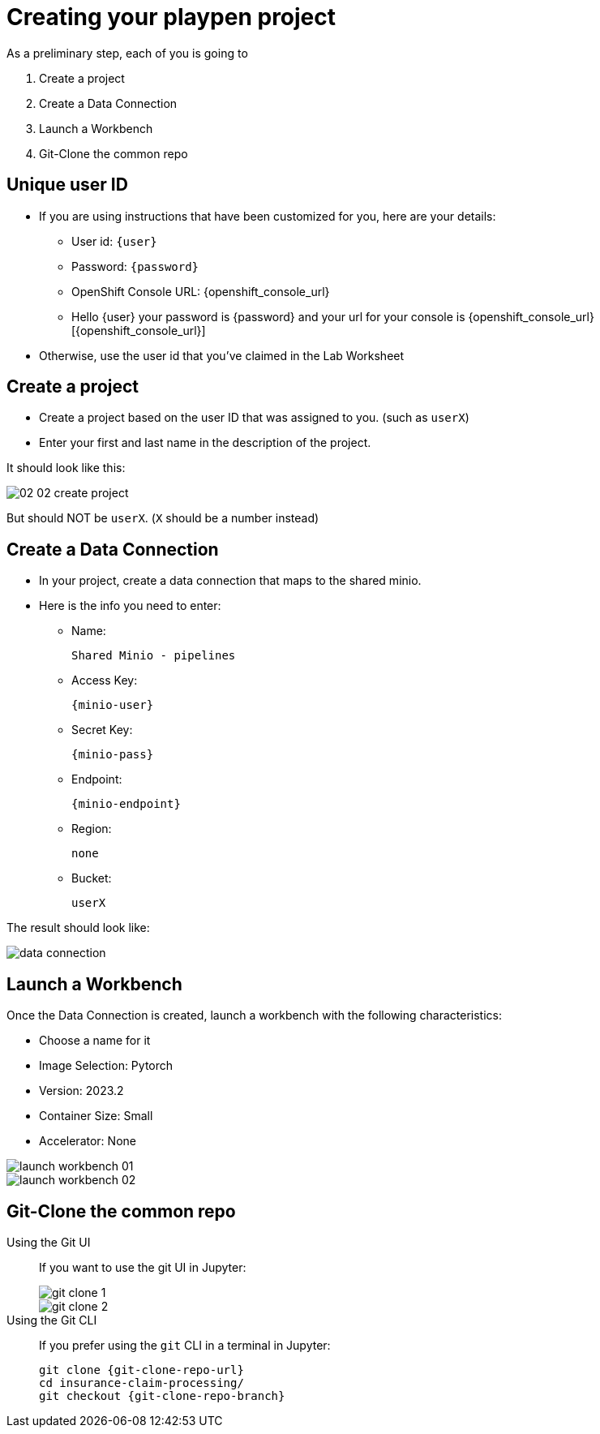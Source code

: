 = Creating your playpen project
:imagesdir: ../assets/images

As a preliminary step, each of you is going to

. Create a project

. Create a Data Connection

. Launch a Workbench

. Git-Clone the common repo

== Unique user ID

* If you are using instructions that have been customized for you, here are your details:
** User id: `{user}`
** Password: `{password}`
** OpenShift Console URL: {openshift_console_url}
** Hello {user} your password is {password} and your url for your console is {openshift_console_url}[{openshift_console_url}]
* Otherwise, use the user id that you've claimed in the Lab Worksheet

== Create a project

* Create a project based on the user ID that was assigned to you. (such as `userX`)
* Enter your first and last name in the description of the project.

It should look like this:

image::02/02-02-create-project.png[]

But should NOT be `userX`. (`X` should be a number instead)

== Create a Data Connection

* In your project, create a data connection that maps to the shared minio.
* Here is the info you need to enter:
** Name:
[.lines_space]
[.console-input]
[source, text]
[subs=attributes+]
Shared Minio - pipelines
** Access Key:
[.lines_space]
[.console-input]
[source, text]
[subs=attributes+]
{minio-user}
** Secret Key:
[.lines_space]
[.console-input]
[source, text]
[subs=attributes+]
{minio-pass}
** Endpoint:
[.lines_space]
[.console-input]
[source, text]
[subs=attributes+]
{minio-endpoint}
** Region:
[.lines_space]
[.console-input]
[source, text]
[subs=attributes+]
none
** Bucket:
[.lines_space]
[.console-input]
[source, text]
[subs=attributes+]
userX

The result should look like:

image::02/data-connection.png[]


== Launch a Workbench

Once the Data Connection is created, launch a workbench with the following characteristics:

* Choose a name for it
* Image Selection: Pytorch
* Version: 2023.2
* Container Size: Small
* Accelerator: None

image::02/launch-workbench-01.png[]
image::02/launch-workbench-02.png[]

== Git-Clone the common repo



[tabs]
====
Using the Git UI::
+
--
If you want to use the git UI in Jupyter:

image::02/git-clone-1.png[]

image::02/git-clone-2.png[]

--
Using the Git CLI::
+
--
If you prefer using the `git` CLI in a terminal in Jupyter:

[.console-input]
[source,adoc]
----
git clone {git-clone-repo-url}
cd insurance-claim-processing/
git checkout {git-clone-repo-branch}
----
--
====


